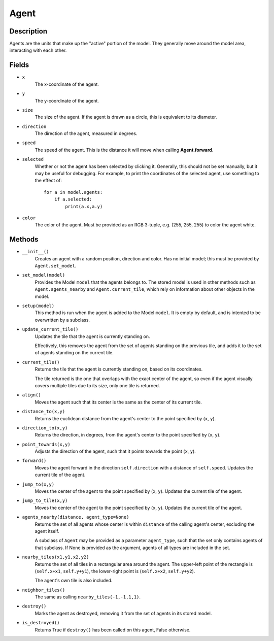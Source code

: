 Agent
=====

Description
-----------
Agents are the units that make up the "active" portion of the model. They generally move around the model area, interacting with each other.


Fields
------
* ``x``
    The x-coordinate of the agent.

* ``y``
    The y-coordinate of the agent.

* ``size``
    The size of the agent. If the agent is drawn as a circle, this is equivalent to its diameter.

* ``direction``
    The direction of the agent, measured in degrees.

* ``speed``
    The speed of the agent. This is the distance it will move when calling **Agent.forward**.

* ``selected``
    Whether or not the agent has been selected by clicking it. Generally, this should not be set manually, but it may be useful for debugging. For example, to print the coordinates of the selected agent, use something to the effect of:
    ::

        for a in model.agents:
            if a.selected:
                print(a.x,a.y)

* ``color``
    The color of the agent. Must be provided as an RGB 3-tuple, e.g. (255, 255, 255) to color the agent white.

Methods
-------
* ``__init__()``
    Creates an agent with a random position, direction and color. Has no initial model; this must be provided by ``Agent.set_model``.

* ``set_model(model)``
    Provides the Model ``model`` that the agents belongs to. The stored model is used in other methods such as ``Agent.agents_nearby`` and ``Agent.current_tile``, which rely on information about other objects in the model.

* ``setup(model)``
    This method is run when the agent is added to the Model ``model``. It is empty by default, and is intented to be overwritten by a subclass.

* ``update_current_tile()``
    Updates the tile that the agent is currently standing on.

    Effectively, this removes the agent from the set of agents standing on the previous tile, and adds it to the set of agents standing on the current tile.

* ``current_tile()``
    Returns the tile that the agent is currently standing on, based on its coordinates.

    The tile returned is the one that overlaps with the exact center of the agent, so even if the agent visually covers multiple tiles due to its size, only one tile is returned.

* ``align()``
    Moves the agent such that its center is the same as the center of its current tile.

* ``distance_to(x,y)``
    Returns the euclidean distance from the agent's center to the point specified by (``x``, ``y``).

* ``direction_to(x,y)``
    Returns the direction, in degrees, from the agent's center to the point specified by (``x``, ``y``).

* ``point_towards(x,y)``
    Adjusts the direction of the agent, such that it points towards the point (``x``, ``y``).

* ``forward()``
    Moves the agent forward in the direction ``self.direction`` with a distance of ``self.speed``. Updates the current tile of the agent.

* ``jump_to(x,y)``
    Moves the center of the agent to the point specified by (``x``, ``y``). Updates the current tile of the agent.

* ``jump_to_tile(x,y)``
    Moves the center of the agent to the point specified by (``x``, ``y``). Updates the current tile of the agent.

* ``agents_nearby(distance, agent_type=None)``
    Returns the set of all agents whose center is within ``distance`` of the calling agent's center, excluding the agent itself.

    A subclass of ``Agent`` may be provided as a parameter ``agent_type``, such that the set only contains agents of that subclass. If None is provided as the argument, agents of all types are included in the set.

* ``nearby_tiles(x1,y1,x2,y2)``
    Returns the set of all tiles in a rectangular area around the agent. The upper-left point of the rectangle is (``self.x+x1``, ``self.y+y1``), the lower-right point is (``self.x+x2``, ``self.y+y2``).

    The agent's own tile is also included.

* ``neighbor_tiles()``
    The same as calling ``nearby_tiles(-1,-1,1,1)``.

* ``destroy()``
    Marks the agent as destroyed, removing it from the set of agents in its stored model.

* ``is_destroyed()``
    Returns True if ``destroy()`` has been called on this agent, False otherwise.

